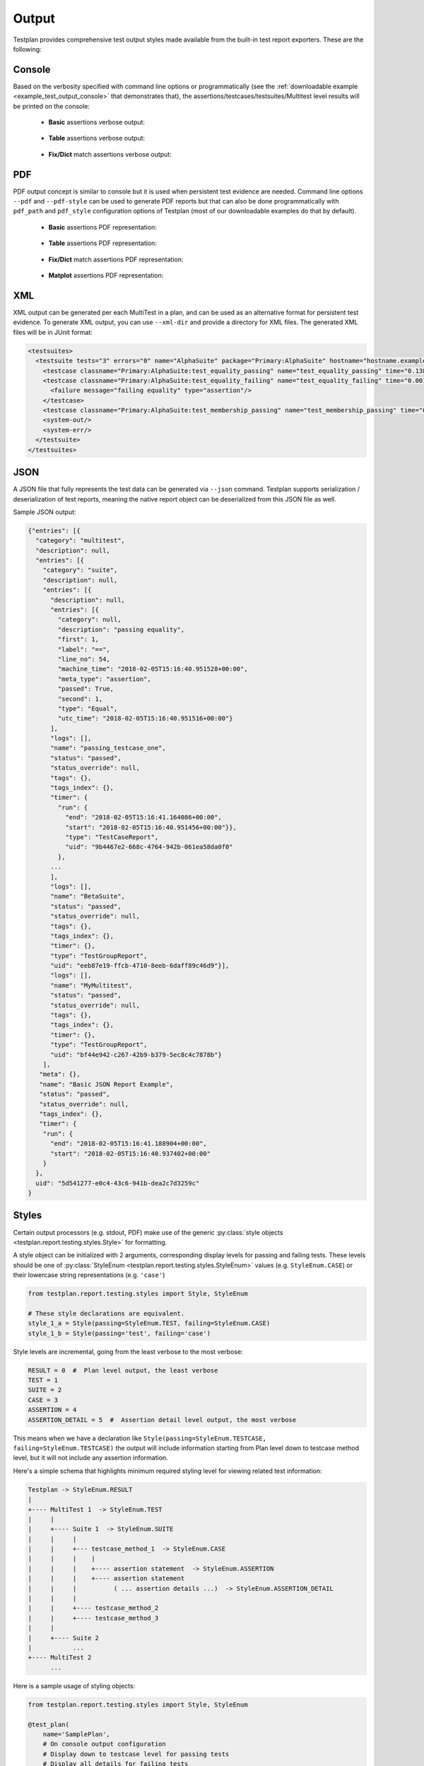 Output
******

Testplan provides comprehensive test output styles made available from
the built-in test report exporters. These are the following:

.. _Output_Console:

Console
=======

Based on the verbosity specified with command line options or programmatically
(see the :ref:`downloadable example <example_test_output_console>` that demonstrates that),
the assertions/testcases/testsuites/Multitest level results will be printed on the console:

    * **Basic** assertions verbose output:

        .. image:: ../images/output/console/basic_assertions.png

    * **Table** assertions verbose output:

        .. image:: ../images/output/console/table_assertions.png

    * **Fix/Dict** match assertions verbose output:

        .. image:: ../images/output/console/fix_assertions.png

.. _Output_PDF:

PDF
===

PDF output concept is similar to console but it is used when persistent test evidence are needed.
Command line options ``--pdf`` and ``--pdf-style`` can be used to generate PDF reports but that
can also be done programmatically with ``pdf_path`` and ``pdf_style`` configuration options of Testplan
(most of our downloadable examples do that by default).

    * **Basic** assertions PDF representation:

        .. image:: ../images/output/pdf/basic_assertions.png

    * **Table** assertions PDF representation:

        .. image:: ../images/output/pdf/table_assertions.png

    * **Fix/Dict** match assertions PDF representation:

        .. image:: ../images/output/pdf/fix_assertions.png

    * **Matplot** assertions PDF representation:

        .. image:: ../images/output/pdf/matplot_assertions.png

.. _Output_XML:

XML
===

XML output can be generated per each MultiTest in a plan, and can be used as an alternative
format for persistent test evidence. To generate XML output, you can use ``--xml-dir`` and provide
a directory for XML files. The generated XML files will be in JUnit format:

.. code-block:: xml

    <testsuites>
      <testsuite tests="3" errors="0" name="AlphaSuite" package="Primary:AlphaSuite" hostname="hostname.example.com" failures="1" id="0">
        <testcase classname="Primary:AlphaSuite:test_equality_passing" name="test_equality_passing" time="0.138505"/>
        <testcase classname="Primary:AlphaSuite:test_equality_failing" name="test_equality_failing" time="0.001906">
          <failure message="failing equality" type="assertion"/>
        </testcase>
        <testcase classname="Primary:AlphaSuite:test_membership_passing" name="test_membership_passing" time="0.00184"/>
        <system-out/>
        <system-err/>
      </testsuite>
    </testsuites>

.. _Output_JSON:

JSON
====

A JSON file that fully represents the test data can be generated via ``--json`` command.
Testplan supports serialization / deserialization of test reports, meaning
the native report object can be deserialized from this JSON file as well.

Sample JSON output:

.. code-block:: json

  {"entries": [{
    "category": "multitest",
    "description": null,
    "entries": [{
      "category": "suite",
      "description": null,
      "entries": [{
        "description": null,
        "entries": [{
          "category": null,
          "description": "passing equality",
          "first": 1,
          "label": "==",
          "line_no": 54,
          "machine_time": "2018-02-05T15:16:40.951528+00:00",
          "meta_type": "assertion",
          "passed": True,
          "second": 1,
          "type": "Equal",
          "utc_time": "2018-02-05T15:16:40.951516+00:00"}
        ],
        "logs": [],
        "name": "passing_testcase_one",
        "status": "passed",
        "status_override": null,
        "tags": {},
        "tags_index": {},
        "timer": {
          "run": {
            "end": "2018-02-05T15:16:41.164086+00:00",
            "start": "2018-02-05T15:16:40.951456+00:00"}},
            "type": "TestCaseReport",
            "uid": "9b4467e2-668c-4764-942b-061ea58da0f0"
          },
        ...
        ],
        "logs": [],
        "name": "BetaSuite",
        "status": "passed",
        "status_override": null,
        "tags": {},
        "tags_index": {},
        "timer": {},
        "type": "TestGroupReport",
        "uid": "eeb87e19-ffcb-4710-8eeb-6daff89c46d9"}],
        "logs": [],
        "name": "MyMultitest",
        "status": "passed",
        "status_override": null,
        "tags": {},
        "tags_index": {},
        "timer": {},
        "type": "TestGroupReport",
        "uid": "bf44e942-c267-42b9-b379-5ec8c4c7878b"}
      ],
     "meta": {},
     "name": "Basic JSON Report Example",
     "status": "passed",
     "status_override": null,
     "tags_index": {},
     "timer": {
      "run": {
        "end": "2018-02-05T15:16:41.188904+00:00",
        "start": "2018-02-05T15:16:40.937402+00:00"
      }
    },
    uid": "5d541277-e0c4-43c6-941b-dea2c7d3259c"
  }

.. _styling_output:

Styles
======

Certain output processors (e.g. stdout, PDF) make use of the
generic :py:class:`style objects <testplan.report.testing.styles.Style>` for
formatting.

A style object can be initialized with 2 arguments, corresponding display levels for
passing and failing tests. These levels should be one of
:py:class:`StyleEnum <testplan.report.testing.styles.StyleEnum>` values
(e.g. ``StyleEnum.CASE``) or their lowercase string representations (e.g. ``'case'``)

.. code-block:: python

    from testplan.report.testing.styles import Style, StyleEnum

    # These style declarations are equivalent.
    style_1_a = Style(passing=StyleEnum.TEST, failing=StyleEnum.CASE)
    style_1_b = Style(passing='test', failing='case')


Style levels are incremental, going from the least verbose to the most verbose:

.. code-block:: python

    RESULT = 0  #  Plan level output, the least verbose
    TEST = 1
    SUITE = 2
    CASE = 3
    ASSERTION = 4
    ASSERTION_DETAIL = 5  #  Assertion detail level output, the most verbose


This means when we have a declaration like ``Style(passing=StyleEnum.TESTCASE, failing=StyleEnum.TESTCASE)``
the output will include information starting from Plan level down to testcase method level,
but it will not include any assertion information.

Here's a simple schema that highlights minimum required styling level for viewing related test information:

.. code-block:: bash

    Testplan -> StyleEnum.RESULT
    |
    +---- MultiTest 1  -> StyleEnum.TEST
    |     |
    |     +---- Suite 1  -> StyleEnum.SUITE
    |     |     |
    |     |     +--- testcase_method_1  -> StyleEnum.CASE
    |     |     |    |
    |     |     |    +---- assertion statement  -> StyleEnum.ASSERTION
    |     |     |    +---- assertion statement
    |     |     |          ( ... assertion details ...)  -> StyleEnum.ASSERTION_DETAIL
    |     |     |
    |     |     +---- testcase_method_2
    |     |     +---- testcase_method_3
    |     |
    |     +---- Suite 2
    |           ...
    +---- MultiTest 2
          ...


Here is a sample usage of styling objects:

.. code-block:: python

  from testplan.report.testing.styles import Style, StyleEnum

  @test_plan(
      name='SamplePlan',
      # On console output configuration
      # Display down to testcase level for passing tests
      # Display all details for failing tests
      stdout_style=Style(
        passing=StyleEnum.CASE,
        failing=StyleEnum.ASSERTION_DETAIL
      ),
      pdf_path='my-report.pdf',
      # PDF report configuration
      # Display down to basic assertion level for passing tests
      # Display all details for failing tests
      pdf_style=Style(
          passing=StyleEnum.ASSERTION,
          failing=StyleEnum.ASSERTION_DETAIL
      )
  )
  def main(plan):
    ...


.. _output_exporters:

Exporters
=========

At the end of a test run Testplan creates a
:py:class:`report <testplan.report.testing.base.TestReport>` object, which is
used by exporters to output the test data to different targets.

Built-in
--------

PDF
+++

Testplan uses `Reportlab <http://www.reportlab.com/opensource/>`_ to generate
test reports in PDF format. The simplest way to enable this functionality is to
pass ``--pdf-path`` comand line argument:

.. code-block:: bash

    $ ./test_plan.py --pdf-path my-report.pdf
        [MultiTest] -> Pass
    [Testplan] -> Pass
    PDF generated at mypdf.pdf


It is also possible to use programmatic declaration for PDF report generation
as well:

.. code-block:: python

    @test_plan(name='SamplePlan', pdf_path='my-report.pdf'))
    def main(plan):
      # Testplan implicitly creates PDF exporter if we just pass `pdf_path`
      ...

A more explicit usage is to initialize a PDF exporter directly:

.. code-block:: python

    from testplan.exporters.testing import PDFExporter

    @test_plan(
      name='SamplePlan',
      exporters=[
          PDFExporter(pdf_path='my-report.pdf')
      ]
    )
    def main(plan):
    ...


Examples for PDF report generation can be seen :ref:`here <example_test_output_exporters_pdf>`.

PDF reports can contain different levels of detail, configured via styling
options. These options can be specified:

    * via command line:

        .. code-block:: bash

          $ ./test_plan.py --pdf-path my-report.pdf --pdf-style extended-summary

    * programmatically:

        .. code-block:: python

          from testplan.report.testing.styles import Style, StyleEnum

          @test_plan(
              name='SamplePlan',
              pdf_path='my-report.pdf',
              pdf_style=Style(
                  passing=StyleEnum.ASSERTION,
                  failing=StyleEnum.ASSERTION_DETAIL
              )
          ))
          def main(plan):
            ...

Read more about output styles :ref:`here <styling_output>`.


Tag filtered PDFs
+++++++++++++++++

If a plan has a very large number of tests, it may be better to generate
multiple PDF reports (filtered by tags), rather a single report.

Testplan provides such functionality via tag filtered PDF generation, which can
be enabled by ``--report-tags`` and ``--report-tags-all`` arguments:

Example tagger testsuite and testcase:

.. code-block:: python

    @testsuite(tags='alpha')
    class SampleTestAlpha(object):

        @testcase(tags='server')
        def test_method_1(self, env, result):
            ...

        @testcase(tags='database')
        def test_method_2(self, env, result):
            ...

        @testcase(tags=('server', 'client'))
        def test_method_3(self, env, result):
            ...


The command below will generate 2 PDFs, first one will contain test results from
tests tagged with ``database``, second one will contain the results from tests
tagged with ``server`` OR ``client``

A new PDF will be generated for each ``--report-tags``/``--report-tags-all``
argument.

.. code-block:: bash

    $ ./test_plan.py --report-dir ./reports --report-tags database --report-tags server client


Equivalent programmatic declaration for the same reports would be:

.. code-block:: python

    @test_plan(
      name='SamplePlan',
      report_dir='reports'
      report_tags=[
          'database',
          ('server', 'client')
      ]
    ))
    def main(plan):
        # Testplan implicitly creates Tag Filtered PDF exporter if we pass
        # the `report_tags` / `report_tags_all` arguments.
        ...


A more explicit usage is to initialize a Tag Filtered PDF exporter directly:

.. code-block:: python

    from testplan.exporters.testing import TagFilteredPDFExporter

    @test_plan(
        name='SamplePlan',
        exporters=[
            TagFiltered(
                report_dir='reports',
                report_tags=[
                    'database',
                    ('server', 'client')
                ]
            )
        ]
    )
    def main(plan):
       ...


Examples for Tag filtered PDF report generation can be seen :ref:`here <example_test_output_exporters_pdf>`.


XML
+++

Testplan supports XML exports compatible with the JUnit format. It is possible
to generate an XML file per each MultiTest in your plan.

The simplest way to enable this functionality is to use ``--xml-dir`` argument:

.. code-block:: bash

    $ ./test_plan.py --xml-dir /path/to/xml-dir

It is also possible to use programmatic declaration for XML generation as well:

.. code-block:: python

    @test_plan(name='SamplePlan', xml_dir='/path/to/xml-dir'))
    def main(plan):
        # Testplan implicitly creates XML exporter if we just pass `xml_dir`
        ...

A more explicit usage is to initialize an XML exporter directly.

.. code-block:: python

    from testplan.exporters.testing import XMLExporter

    @test_plan(
        name='SamplePlan',
        exporters=[
            XMLExporter(xml_dir='/path/to/xml-dir')
        ]
    )
    def main(plan):
      ...


Examples for XML report generation can be seen :ref:`here <example_test_output_exporters_xml>`.


JSON
++++

Testplan reports support JSON serialization / deserialization, meaning that
we can store the report as a JSON file and then load it back into the memory
to generate other kinds of output (e.g. PDF, XML or any custom export target).


A JSON report can be generated via ``--json`` argument:


.. code-block:: bash

  $ ./test_plan.py --json /path/to/json


Same result can be achieved by programmatic declaration as well:

.. code-block:: python

    @test_plan(name='Sample Plan', json_path='/path/to/json'))
    def main(plan):
        # Testplan implicitly creates JSON exporter if we just pass `json_path`
        ...

A more explicit usage is to initialize a JSON exporter directly:

.. code-block:: python

    from testplan.exporters.testing import JSONExporter

    @test_plan(
        name='Sample Plan',
        exporters=[
            JSONExporter(json_path='/path/to/json')
        ]
    )
    def main(plan):
        ...

Examples for JSON report generation can be seen :ref:`here <example_test_output_exporters_json>`.


Custom
------

You can define your exporters by inheriting from the base exporter class and use
them by passing them to ``@test_plan`` decorator via ``exporters`` list.

Custom export functionality should be implemented within ``export`` method.

Each exporter in the ``exporters`` list will get a fresh copy of the original
source (e.g. :py:class:`report <testplan.report.testing.base.TestReport>`).

.. code-block:: python

    from testplan.exporters.testing import Exporter


    class CustomExporter(Exporter):

        def export(self, source):
            ... Custom logic goes here ...

    @test_plan(name='SamplePlan', exporters=[CustomExporter(...)]))
    def main(plan):
        ...

Examples for custom exporter implementation can be seen :ref:`here <example_test_output_exporters_custom>`.
